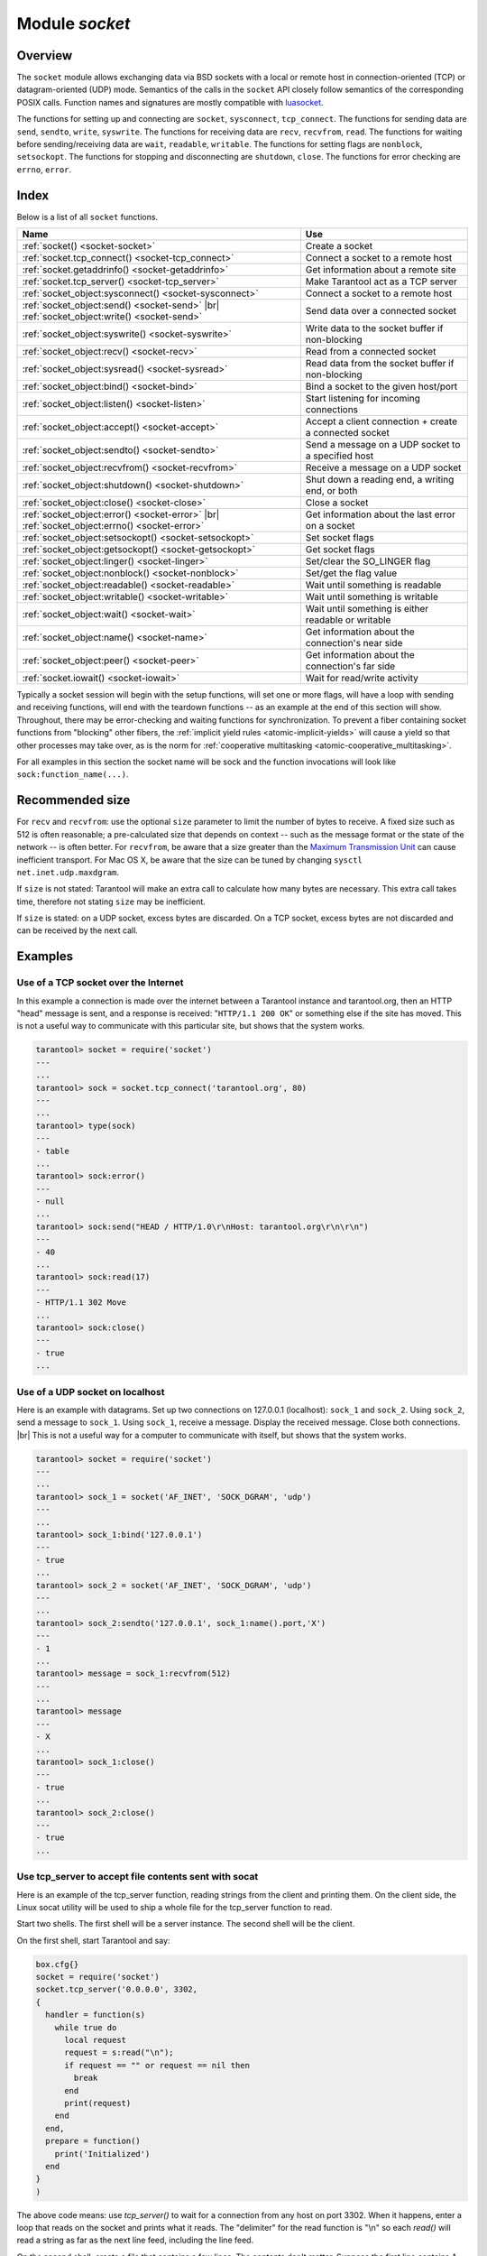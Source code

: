 .. _socket-module:

-------------------------------------------------------------------------------
                            Module `socket`
-------------------------------------------------------------------------------

===============================================================================
                                   Overview
===============================================================================

The ``socket`` module allows exchanging data via BSD sockets with a local or
remote host in connection-oriented (TCP) or datagram-oriented (UDP) mode.
Semantics of the calls in the ``socket`` API closely follow semantics of the
corresponding POSIX calls. Function names and signatures are mostly compatible
with `luasocket`_.

The functions for setting up and connecting are ``socket``, ``sysconnect``,
``tcp_connect``. The functions for sending data are ``send``, ``sendto``,
``write``, ``syswrite``. The functions for receiving data are ``recv``,
``recvfrom``, ``read``. The functions for waiting before sending/receiving
data are ``wait``, ``readable``, ``writable``. The functions for setting
flags are ``nonblock``, ``setsockopt``. The functions for stopping and
disconnecting are ``shutdown``, ``close``. The functions for error checking
are ``errno``, ``error``.

===============================================================================
                                    Index
===============================================================================

Below is a list of all ``socket`` functions.

.. container:: table

    .. rst-class:: left-align-column-1
    .. rst-class:: left-align-column-2

    +-------------------------------------------------------+------------------------------+
    | Name                                                  | Use                          |
    +=======================================================+==============================+
    | :ref:`socket() <socket-socket>`                       | Create a socket              |
    +-------------------------------------------------------+------------------------------+
    | :ref:`socket.tcp_connect() <socket-tcp_connect>`      | Connect a socket to a remote |
    |                                                       | host                         |
    +-------------------------------------------------------+------------------------------+
    | :ref:`socket.getaddrinfo() <socket-getaddrinfo>`      | Get information about        |
    |                                                       | a remote site                |
    +-------------------------------------------------------+------------------------------+
    | :ref:`socket.tcp_server() <socket-tcp_server>`        | Make Tarantool act as a TCP  |
    |                                                       | server                       |
    +-------------------------------------------------------+------------------------------+
    | :ref:`socket_object:sysconnect() <socket-sysconnect>` | Connect a socket to a remote |
    |                                                       | host                         |
    +-------------------------------------------------------+------------------------------+
    | :ref:`socket_object:send() <socket-send>` |br|        | Send data over a connected   |
    | :ref:`socket_object:write() <socket-send>`            | socket                       |
    +-------------------------------------------------------+------------------------------+
    | :ref:`socket_object:syswrite() <socket-syswrite>`     | Write data to the socket     |
    |                                                       | buffer if non-blocking       |
    +-------------------------------------------------------+------------------------------+
    | :ref:`socket_object:recv() <socket-recv>`             | Read from a connected socket |
    +-------------------------------------------------------+------------------------------+
    | :ref:`socket_object:sysread() <socket-sysread>`       | Read data from the socket    |
    |                                                       | buffer if non-blocking       |
    +-------------------------------------------------------+------------------------------+
    | :ref:`socket_object:bind() <socket-bind>`             | Bind a socket to the given   |
    |                                                       | host/port                    |
    +-------------------------------------------------------+------------------------------+
    | :ref:`socket_object:listen() <socket-listen>`         | Start listening for          |
    |                                                       | incoming connections         |
    +-------------------------------------------------------+------------------------------+
    | :ref:`socket_object:accept() <socket-accept>`         | Accept a client connection + |
    |                                                       | create a connected socket    |
    +-------------------------------------------------------+------------------------------+
    | :ref:`socket_object:sendto() <socket-sendto>`         | Send a message on a UDP      |
    |                                                       | socket to a specified host   |
    +-------------------------------------------------------+------------------------------+
    | :ref:`socket_object:recvfrom() <socket-recvfrom>`     | Receive a message on a UDP   |
    |                                                       | socket                       |
    +-------------------------------------------------------+------------------------------+
    | :ref:`socket_object:shutdown() <socket-shutdown>`     | Shut down a reading end, a   |
    |                                                       | writing end, or both         |
    +-------------------------------------------------------+------------------------------+
    | :ref:`socket_object:close() <socket-close>`           | Close a socket               |
    +-------------------------------------------------------+------------------------------+
    | :ref:`socket_object:error() <socket-error>` |br|      | Get information about the    |
    | :ref:`socket_object:errno() <socket-error>`           | last error on a socket       |
    +-------------------------------------------------------+------------------------------+
    | :ref:`socket_object:setsockopt() <socket-setsockopt>` | Set socket flags             |
    +-------------------------------------------------------+------------------------------+
    | :ref:`socket_object:getsockopt() <socket-getsockopt>` | Get socket flags             |
    +-------------------------------------------------------+------------------------------+
    | :ref:`socket_object:linger() <socket-linger>`         | Set/clear the SO_LINGER flag |
    +-------------------------------------------------------+------------------------------+
    | :ref:`socket_object:nonblock() <socket-nonblock>`     | Set/get the flag value       |
    +-------------------------------------------------------+------------------------------+
    | :ref:`socket_object:readable() <socket-readable>`     | Wait until something is      |
    |                                                       | readable                     |
    +-------------------------------------------------------+------------------------------+
    | :ref:`socket_object:writable() <socket-writable>`     | Wait until something is      |
    |                                                       | writable                     |
    +-------------------------------------------------------+------------------------------+
    | :ref:`socket_object:wait() <socket-wait>`             | Wait until something is      |
    |                                                       | either readable or writable  |
    +-------------------------------------------------------+------------------------------+
    | :ref:`socket_object:name() <socket-name>`             | Get information about the    |
    |                                                       | connection's near side       |
    +-------------------------------------------------------+------------------------------+
    | :ref:`socket_object:peer() <socket-peer>`             | Get information about the    |
    |                                                       | connection's far side        |
    +-------------------------------------------------------+------------------------------+
    | :ref:`socket.iowait() <socket-iowait>`                | Wait for read/write activity |
    +-------------------------------------------------------+------------------------------+

Typically a socket session will begin with the setup functions, will set one
or more flags, will have a loop with sending and receiving functions, will
end with the teardown functions -- as an example at the end of this section
will show. Throughout, there may be error-checking and waiting functions for
synchronization. To prevent a fiber containing socket functions from "blocking"
other fibers, the :ref:`implicit yield rules <atomic-implicit-yields>`
will cause a yield so that other processes
may take over, as is the norm for :ref:`cooperative multitasking <atomic-cooperative_multitasking>`.

For all examples in this section the socket name will be sock and
the function invocations will look like ``sock:function_name(...)``.

.. module:: socket

.. _socket-socket:

.. function:: __call(domain, type, protocol)

    Create a new TCP or UDP socket. The argument values
    are the same as in the `Linux socket(2) man page <http://man7.org/linux/man-pages/man2/socket.2.html>`_.

    :return: an unconnected socket, or nil.
    :rtype:  userdata

    **Example:**

    .. code-block:: lua

        socket('AF_INET', 'SOCK_STREAM', 'tcp')

.. _socket-tcp_connect:

.. function:: tcp_connect(host[, port[, timeout]])

    Connect a socket to a remote host.

    :param string host: URL or IP address
    :param number port: port number
    :param number timeout: timeout
    :return: a connected socket, if no error.
    :rtype: userdata

    **Example:**

    .. code-block:: lua

        socket.tcp_connect('127.0.0.1', 3301)

.. _socket-getaddrinfo:

.. function:: getaddrinfo(host, type, [, {option-list}])

    The ``socket.getaddrinfo()`` function is useful for finding information
    about a remote site so that the correct arguments for
    ``sock:sysconnect()`` can be passed.
    This function may use the :ref:`worker_pool_threads <cfg_basic-worker_pool_threads>`
    configuration parameter.

    :return: A table containing these fields: "host", "family", "type", "protocol", "port".
    :rtype:  table

    **Example:**

    .. code-block:: tarantoolsession

        tarantool> socket.getaddrinfo('tarantool.org', 'http')
        ---
        - - host: 188.93.56.70
            family: AF_INET
            type: SOCK_STREAM
            protocol: tcp
            port: 80
          - host: 188.93.56.70
            family: AF_INET
            type: SOCK_DGRAM
            protocol: udp
            port: 80
        ...

.. _socket-tcp_server:

.. function:: tcp_server(host, port, handler-function-or-table [, timeout])

    The ``socket.tcp_server()`` function makes Tarantool act as a server that
    can accept connections. Usually the same objective
    is accomplished with :ref:`box.cfg{listen=...} <cfg_basic-listen>`.

    :param string         host: host name or IP
    :param number         port: host port, may be 0
    :param function/table handler-function-or-table: what to execute when a
                                                     connection occurs
    :param number         timeout: number of seconds to wait before
                                   timing out

    The handler-function-or-table parameter may be simply a function name
    / function declaration:
    :code:`handler_function`. Or it may be a table:
    :code:`{handler =`
    :samp:`{handler_function} [, prepare = {prepare_function}] [, name = {name}]`
    :code:`}`.
    ``handler_function`` is mandatory; it may have a
    parameter = the socket object;
    it is executed once after accept() happens (once per connection);
    it is for continuous
    operation after the connection is made.
    ``prepare_function`` is optional;
    it may have parameters = the socket object and a table with client information;
    it should return either a backlog value or nothing;
    it is executed only once before bind() on the listening socket
    (not once per connection).
    Examples:

        .. code-block:: none

            socket.tcp_server('localhost', 3302, function (s) loop_loop() end)
            socket.tcp_server('localhost', 3302, {handler=hfunc, name='name'})
            socket.tcp_server('localhost', 3302, {handler=hfunc, prepare=pfunc})

    For fuller examples see
    :ref:`Use tcp_server to accept file contents sent with socat <socket_socat>`
    and
    :ref:`Use tcp_server with handler and prepare <socket_handler_prepare>`.

.. class:: socket_object

    .. _socket-sysconnect:

    .. method:: sysconnect(host, port)

        Connect an existing socket to a remote host. The argument values are the same as
        in :ref:`tcp_connect() <socket-tcp_connect>`.
        The host must be an IP address.

        Parameters:
          * Either:
             * host - a string representation of an IPv4 address
               or an IPv6 address;
             * port - a number.
          * Or:
             * host - a string containing "unix/";
             * port - a string containing a path to a unix socket.
          * Or:
             * host - a number, 0 (zero), meaning "all local
               interfaces";
             * port - a number. If a port number is 0 (zero),
               the socket will be bound to a random local port.


        :return: the socket object value may change if sysconnect() succeeds.
        :rtype:  boolean

        **Example:**

        .. code-block:: lua

            socket = require('socket')
            sock = socket('AF_INET', 'SOCK_STREAM', 'tcp')
            sock:sysconnect(0, 3301)

    .. _socket-send:

    .. method:: send(data)
                write(data)

        Send data over a connected socket.

        :param string data: what is to be sent
        :return: the number of bytes sent.
        :rtype:  number

        Possible errors: nil on error.

    .. _socket-syswrite:

    .. method:: syswrite(size)

        Write as much data as possible to the socket buffer if non-blocking.
        Rarely used. For details see `this description`_.

    .. _socket-recv:

    .. method:: recv(size)

        Read ``size`` bytes from a connected socket. An internal read-ahead
        buffer is used to reduce the cost of this call.

        :param integer size: maximum number of bytes to receive. See :ref:`Recommended size <socket-recommended>`.
        :return: a string of the requested length on success.
        :rtype:  string

        Possible errors: On error, returns an empty string, followed by status,
        errno, errstr. In case the writing side has closed its
        end, returns the remainder read from the socket (possibly
        an empty string), followed by "eof" status.

    .. _socket-read:

    .. method:: read(limit [, timeout])
                read(delimiter [, timeout])
                read({options} [, timeout])

        Read from a connected socket until some condition is true, and return
        the bytes that were read.
        Reading goes on until ``limit`` bytes have been read, or a delimiter
        has been read, or a timeout has expired.
        Unlike ``socket_object:recv`` (which uses an internal read-ahead buffer),
        ``socket_object:read`` depends on the socket's buffer.

        :param integer    limit: maximum number of bytes to read, for
                                 example 50 means "stop after 50 bytes"
        :param string delimiter: separator for example
                                 '?' means "stop after a question mark"
        :param number   timeout: maximum number of seconds to wait, for
                                 example 50 means "stop after 50 seconds".
        :param table    options: :samp:`chunk={limit}` and/or
                                 :samp:`delimiter={delimiter}`,
                                 for example :code:`{chunk=5,delimiter='x'}`.

        :return: an empty string if there is nothing more to read, or a nil
                 value if error, or a string up to ``limit`` bytes long,
                 which may include the bytes that matched the ``delimiter``
                 expression.
        :rtype: string

    .. _socket-sysread:

    .. method:: sysread(size)

        Return data from the socket buffer if non-blocking.
        In case the socket is blocking, ``sysread()`` can block the calling process.
        Rarely used. For details, see also
        `this description <https://github.com/tarantool/tarantool/wiki/sockets%201.6>`_.

        :param integer size: maximum number of bytes to read, for
                             example 50 means "stop after 50 bytes"

        :return: an empty string if there is nothing more to read, or a nil
                 value if error, or a string up to ``size`` bytes long.
        :rtype:  string

    .. _socket-bind:

    .. method:: bind(host [, port])

        Bind a socket to the given host/port. A UDP socket after binding
        can be used to receive data (see :ref:`socket_object.recvfrom <socket-recvfrom>`).
        A TCP socket can be used to accept new connections, after it has
        been put in listen mode.

        :param string host: URL or IP address
        :param number port: port number

        :return: true for success, false for error.
                 If return is false, use :ref:`socket_object:errno() <socket-error>`
                 or :ref:`socket_object:error() <socket-error>` to see details.
        :rtype:  boolean

    .. _socket-listen:

    .. method:: listen(backlog)

        Start listening for incoming connections.

        :param backlog: on Linux the listen ``backlog`` backlog may be from
                        ``/proc/sys/net/core/somaxconn``, on BSD the backlog
                        may be ``SOMAXCONN``.

        :return: true for success, false for error.
        :rtype: boolean.

    .. _socket-accept:

    .. method:: accept()

        Accept a new client connection and create a new connected socket.
        It is good practice to set the socket's blocking mode explicitly
        after accepting.

        :return: new socket if success.
        :rtype: userdata

        Possible errors: nil.

    .. _socket-sendto:

    .. method:: sendto(host, port, data)

        Send a message on a UDP socket to a specified host.

        :param string host: URL or IP address
        :param number port: port number
        :param string data: what is to be sent

        :return: the number of bytes sent.
        :rtype:  number

        Possible errors: on error, returns nil and may return status, errno, errstr.

    .. _socket-recvfrom:

    .. method:: recvfrom(size)

        Receive a message on a UDP socket.

        :param integer size: maximum number of bytes to receive. See :ref:`Recommended size <socket-recommended>`.
        :return: message, a table containing "host", "family" and "port" fields.
        :rtype:  string, table

        Possible errors: on error, returns status, errno, errstr.

        **Example:**

        After ``message_content, message_sender = recvfrom(1)``
        the value of ``message_content`` might be a string containing 'X' and
        the value of ``message_sender`` might be a table containing

        .. code-block:: lua

            message_sender.host = '18.44.0.1'
            message_sender.family = 'AF_INET'
            message_sender.port = 43065

    .. _socket-shutdown:

    .. method:: shutdown(how)

        Shutdown a reading end, a writing end, or both ends of a socket.

        :param how: socket.SHUT_RD, socket.SHUT_WR, or socket.SHUT_RDWR.

        :return: true or false.
        :rtype:  boolean

    .. _socket-close:

    .. method:: close()

        Close (destroy) a socket. A closed socket should not be used any more.
        A socket is closed automatically when the Lua garbage collector removes
        its user data.

        :return: true on success, false on error. For example, if
                 sock is already closed, sock:close() returns false.
        :rtype:  boolean

    .. _socket-error:

    .. method:: error()
                errno()

        Retrieve information about the last error that occurred on a socket, if any.
        Errors do not cause throwing of exceptions so these functions are usually necessary.

        :return: result for ``sock:errno()``, result for ``sock:error()``.
                 If there is no error, then ``sock:errno()`` will return 0 and ``sock:error()``.
        :rtype:  number, string

    .. _socket-setsockopt:

    .. method:: setsockopt(level, name, value)

        Set socket flags. The argument values are the same as in the
        `Linux getsockopt(2) man page <http://man7.org/linux/man-pages/man2/setsockopt.2.html>`_.
        The ones that Tarantool accepts are:

            * SO_ACCEPTCONN
            * SO_BINDTODEVICE
            * SO_BROADCAST
            * SO_DEBUG
            * SO_DOMAIN
            * SO_ERROR
            * SO_DONTROUTE
            * SO_KEEPALIVE
            * SO_MARK
            * SO_OOBINLINE
            * SO_PASSCRED
            * SO_PEERCRED
            * SO_PRIORITY
            * SO_PROTOCOL
            * SO_RCVBUF
            * SO_RCVBUFFORCE
            * SO_RCVLOWAT
            * SO_SNDLOWAT
            * SO_RCVTIMEO
            * SO_SNDTIMEO
            * SO_REUSEADDR
            * SO_SNDBUF
            * SO_SNDBUFFORCE
            * SO_TIMESTAMP
            * SO_TYPE

        Setting SO_LINGER is done with ``sock:linger(active)``.

    .. _socket-getsockopt:

    .. method:: getsockopt(level, name)

        Get socket flags. For a list of possible flags see ``sock:setsockopt()``.

    .. _socket-linger:

    .. method:: linger([active])

        Set or clear the SO_LINGER flag. For a description of the flag, see
        the `Linux man page <http://man7.org/linux/man-pages/man1/loginctl.1.html>`_.

        :param boolean active:

        :return: new active and timeout values.

    .. _socket-nonblock:

    .. method:: nonblock([flag])

        * ``sock:nonblock()`` returns the current flag value.
        * ``sock:nonblock(false)`` sets the flag to false and returns false.
        * ``sock:nonblock(true)`` sets the flag to true and returns true.

        This function may be useful before invoking a function which might
        otherwise block indefinitely.

    .. _socket-readable:

    .. method:: readable([timeout])

        Wait until something is readable, or until a timeout value expires.

        :return: true if the socket is now readable, false if timeout expired;

    .. _socket-writable:

    .. method:: writable([timeout])

        Wait until something is writable, or until a timeout value expires.

        :return: true if the socket is now writable, false if timeout expired;

    .. _socket-wait:

    .. method:: wait([timeout])

        Wait until something is either readable or writable, or until a timeout value expires.

        :return: 'R' if the socket is now readable, 'W' if the socket is now writable, 'RW' if the socket is now both readable and writable, '' (empty string) if timeout expired;

    .. _socket-name:

    .. method:: name()

        The ``sock:name()`` function is used to get information about the
        near side of the connection. If a socket was bound to ``xyz.com:45``,
        then ``sock:name`` will return information about ``[host:xyz.com, port:45]``.
        The equivalent POSIX function is ``getsockname()``.

        :return: A table containing these fields: "host", "family", "type", "protocol", "port".
        :rtype:  table

    .. _socket-peer:

    .. method:: peer()

        The ``sock:peer()`` function is used to get information about the far side of a connection.
        If a TCP connection has been made to a distant host ``tarantool.org:80``, ``sock:peer()``
        will return information about ``[host:tarantool.org, port:80]``.
        The equivalent POSIX function is ``getpeername()``.

        :return: A table containing these fields: "host", "family", "type", "protocol", "port".
        :rtype:  table

.. _socket-iowait:

.. function:: iowait(fd, read-or-write-flags, [timeout])

    The ``socket.iowait()`` function is used to wait until read-or-write activity
    occurs for a file descriptor.

    :param fd: file descriptor
    :param read-or-write-flags: 'R' or 1 = read, 'W' or 2 = write, 'RW' or 3 = read|write.
    :param timeout: number of seconds to wait

    If the fd parameter is nil, then there will be a sleep until the timeout.
    If the timeout parameter is nil or unspecified, then timeout is infinite.

    Ordinarily the return value is the activity that occurred ('R' or 'W' or 'RW' or 1 or 2 or 3).
    If the timeout period goes by without any reading or writing, the
    return is an error = ETIMEDOUT.

    Example: ``socket.iowait(sock:fd(), 'r', 1.11)``

.. _socket-recommended:

=================================================
             Recommended size
=================================================

For ``recv`` and ``recvfrom``: use the
optional ``size`` parameter to limit the number of bytes to
receive. A fixed size such as 512 is often reasonable;
a pre-calculated size that depends on context -- such as the
message format or the state of the network -- is often better.
For ``recvfrom``, be aware that a size greater than the
`Maximum Transmission Unit <https://en.wikipedia.org/wiki/Maximum_transmission_unit>`_
can cause inefficient transport.
For Mac OS X, be aware that the size can be tuned by
changing ``sysctl net.inet.udp.maxdgram``.

If ``size`` is not stated: Tarantool will make an extra
call to calculate how many bytes are necessary. This extra call
takes time, therefore not stating ``size`` may be inefficient.

If ``size`` is stated: on a UDP socket, excess bytes are discarded.
On a TCP socket, excess bytes are not discarded and can be
received by the next call.

=================================================
                    Examples
=================================================

~~~~~~~~~~~~~~~~~~~~~~~~~~~~~~~~~~~~~~~
 Use of a TCP socket over the Internet
~~~~~~~~~~~~~~~~~~~~~~~~~~~~~~~~~~~~~~~

In this example a connection is made over the internet between a Tarantool
instance and tarantool.org, then an HTTP "head" message is sent, and a response
is received: "``HTTP/1.1 200 OK``" or something else if the site has moved.
This is not a useful way to communicate
with this particular site, but shows that the system works.

.. code-block:: tarantoolsession

    tarantool> socket = require('socket')
    ---
    ...
    tarantool> sock = socket.tcp_connect('tarantool.org', 80)
    ---
    ...
    tarantool> type(sock)
    ---
    - table
    ...
    tarantool> sock:error()
    ---
    - null
    ...
    tarantool> sock:send("HEAD / HTTP/1.0\r\nHost: tarantool.org\r\n\r\n")
    ---
    - 40
    ...
    tarantool> sock:read(17)
    ---
    - HTTP/1.1 302 Move
    ...
    tarantool> sock:close()
    ---
    - true
    ...

~~~~~~~~~~~~~~~~~~~~~~~~~~~~~~~~~~~~~~~
   Use of a UDP socket on localhost
~~~~~~~~~~~~~~~~~~~~~~~~~~~~~~~~~~~~~~~

Here is an example with datagrams. Set up two connections on 127.0.0.1
(localhost): ``sock_1`` and ``sock_2``. Using ``sock_2``, send a message
to ``sock_1``. Using ``sock_1``, receive a message. Display the received
message. Close both connections. |br| This is not a useful way for a
computer to communicate with itself, but shows that the system works.

.. code-block:: tarantoolsession

    tarantool> socket = require('socket')
    ---
    ...
    tarantool> sock_1 = socket('AF_INET', 'SOCK_DGRAM', 'udp')
    ---
    ...
    tarantool> sock_1:bind('127.0.0.1')
    ---
    - true
    ...
    tarantool> sock_2 = socket('AF_INET', 'SOCK_DGRAM', 'udp')
    ---
    ...
    tarantool> sock_2:sendto('127.0.0.1', sock_1:name().port,'X')
    ---
    - 1
    ...
    tarantool> message = sock_1:recvfrom(512)
    ---
    ...
    tarantool> message
    ---
    - X
    ...
    tarantool> sock_1:close()
    ---
    - true
    ...
    tarantool> sock_2:close()
    ---
    - true
    ...

.. _socket_socat:

~~~~~~~~~~~~~~~~~~~~~~~~~~~~~~~~~~~~~~~~~~~~~~~~~~~~~~~~~
   Use tcp_server to accept file contents sent with socat
~~~~~~~~~~~~~~~~~~~~~~~~~~~~~~~~~~~~~~~~~~~~~~~~~~~~~~~~~

Here is an example of the tcp_server function, reading
strings from the client and printing them. On the client
side, the Linux socat utility will be used to ship a
whole file for the tcp_server function to read.

Start two shells. The first shell will be a server instance.
The second shell will be the client.

On the first shell, start Tarantool and say:

.. code-block:: lua

    box.cfg{}
    socket = require('socket')
    socket.tcp_server('0.0.0.0', 3302,
    {
      handler = function(s)
        while true do
          local request
          request = s:read("\n");
          if request == "" or request == nil then
            break
          end
          print(request)
        end
      end,
      prepare = function()
        print('Initialized')
      end
    }
    )

The above code means: use `tcp_server()` to wait for a
connection from any host on port 3302. When it happens,
enter a loop that reads on the socket and prints what it
reads. The "delimiter" for the read function is "\\n" so
each `read()` will read a string as far as the next line feed,
including the line feed.

On the second shell, create a file that contains a few
lines. The contents don't matter. Suppose the first line
contains A, the second line contains B, the third line
contains C. Call this file "tmp.txt".

On the second shell, use the socat utility to ship the
tmp.txt file to the server instance's host and port:

.. code-block:: console

    $ socat TCP:localhost:3302 ./tmp.txt

Now watch what happens on the first shell.
The strings "A", "B", "C" are printed.

.. _socket_handler_prepare:

~~~~~~~~~~~~~~~~~~~~~~~~~~~~~~~~~~~~~~~~~~~~~~~~~~~~~~~~~
  Use tcp_server with handler and prepare
~~~~~~~~~~~~~~~~~~~~~~~~~~~~~~~~~~~~~~~~~~~~~~~~~~~~~~~~~

Here is an example of the tcp_server function
using ``handler`` and ``prepare``.

Start two shells. The first shell will be a server instance.
The second shell will be the client.

On the first shell, start Tarantool and say:

.. code-block:: lua

    box.cfg{}
    socket = require('socket')
    sock = socket.tcp_server(
      '0.0.0.0',
      3302,
      {prepare =
         function(sock)
           print('listening on socket ' .. sock:fd())
           sock:setsockopt('SOL_SOCKET','SO_REUSEADDR',true)
           return 5
         end,
       handler =
        function(sock, from)
          print('accepted connection from: ')
          print('  host: ' .. from.host)
          print('  family: ' .. from.family)
          print('  port: ' .. from.port)
        end
      }
    )

The above code means: use ``tcp_server()`` to wait for a
connection from any host on port 3302.
Specify that there will be an initial call to ``prepare``
which displays something about the server,
then calls ``setsockopt(...'SO_REUSEADDR'...)`` (this is the same
option that Tarantool would set if there was no
``prepare``),
and then returns 5 (this is a rather low backlog queue size).
Specify that there will be per-connection calls to ``handler``
which display something about the client.

Now watch what happens on the first shell.
The display will include something like
'listening on socket 12'.

On the second shell, start Tarantool and say:

.. code-block:: lua

    box.cfg{}
    require('socket').tcp_connect('127.0.0.1', 3302)

Now watch what happens on the first shell.
The display will include something like
'accepted connection from 
host: 127.0.0.1 family: AF_INET port: 37186'.

.. _luasocket: https://github.com/diegonehab/luasocket
